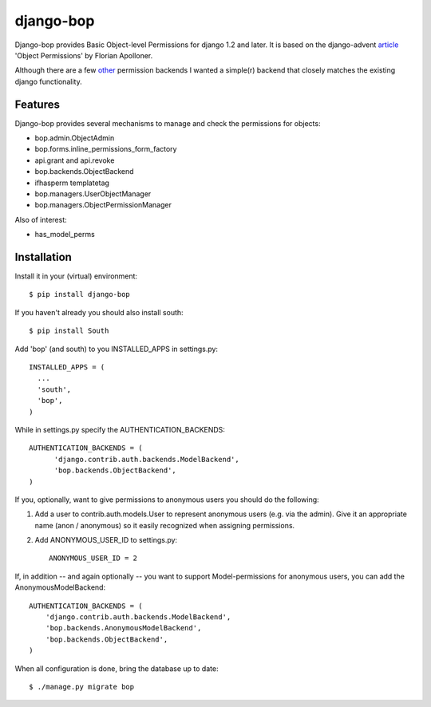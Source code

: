 ==========
django-bop
==========

Django-bop provides Basic Object-level Permissions for django 1.2 and
later. It is based on the django-advent article_ 'Object Permissions'
by Florian Apolloner.

Although there are a few other_ permission backends I wanted a
simple(r) backend that closely matches the existing django
functionality.

Features
--------

Django-bop provides several mechanisms to manage and check the
permissions for objects:

* bop.admin.ObjectAdmin
* bop.forms.inline_permissions_form_factory
* api.grant and api.revoke
* bop.backends.ObjectBackend
* ifhasperm templatetag
* bop.managers.UserObjectManager 
* bop.managers.ObjectPermissionManager

Also of interest:

* has_model_perms

Installation
------------

Install it in your (virtual) environment::

  $ pip install django-bop

If you haven't already you should also install south::

  $ pip install South

Add 'bop' (and south) to you INSTALLED_APPS in settings.py::

  INSTALLED_APPS = (
    ...
    'south',
    'bop',
  )

While in settings.py specify the AUTHENTICATION_BACKENDS::

  AUTHENTICATION_BACKENDS = (
        'django.contrib.auth.backends.ModelBackend',
        'bop.backends.ObjectBackend',
  )

If you, optionally, want to give permissions to anonymous users you
should do the following:

1. Add a user to contrib.auth.models.User to represent anonymous users
   (e.g. via the admin). Give it an appropriate name (anon /
   anonymous) so it easily recognized when assigning permissions.

2. Add ANONYMOUS_USER_ID to settings.py::

     ANONYMOUS_USER_ID = 2

If, in addition -- and again optionally -- you want to support
Model-permissions for anonymous users, you can add the
AnonymousModelBackend::

  AUTHENTICATION_BACKENDS = (
      'django.contrib.auth.backends.ModelBackend',
      'bop.backends.AnonymousModelBackend',
      'bop.backends.ObjectBackend',
  )

When all configuration is done, bring the database up to date::

  $ ./manage.py migrate bop


.. _article: http://djangoadvent.com/1.2/object-permissions/
.. _other: http://www.djangopackages.com/grids/g/perms/
